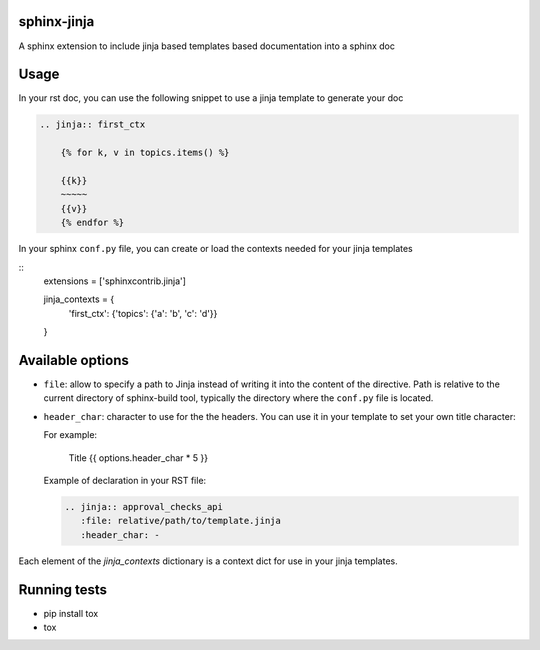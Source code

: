 .. image:: https://img.shields.io/travis/tardyp/sphinx-jinja.svg?maxAge=2592000
    :target: https://travis-ci.org/tardyp/sphinx-jinja

sphinx-jinja
============

A sphinx extension to include jinja based templates based documentation into a sphinx doc

Usage
=====

In your rst doc, you can use the following snippet to use a jinja template to generate your doc

.. code:: rst

    .. jinja:: first_ctx

        {% for k, v in topics.items() %}

        {{k}}
        ~~~~~
        {{v}}
        {% endfor %}

In your sphinx ``conf.py`` file, you can create or load the contexts needed for your jinja templates

::
    extensions = ['sphinxcontrib.jinja']

    jinja_contexts = {
        'first_ctx': {'topics': {'a': 'b', 'c': 'd'}}
    }

Available options
=================

- ``file``: allow to specify a path to Jinja instead of writing it into the content of the
  directive. Path is relative to the current directory of sphinx-build tool, typically the directory
  where the ``conf.py`` file is located.
- ``header_char``: character to use for the the headers. You can use it in your template to set your
  own title character::

  For example:

      Title
      {{ options.header_char * 5 }}


  Example of declaration in your RST file:

  .. code:: rst

      .. jinja:: approval_checks_api
         :file: relative/path/to/template.jinja
         :header_char: -

Each element of the `jinja_contexts` dictionary is a context dict for use in your jinja templates.


Running tests
=============

* pip install tox
* tox

